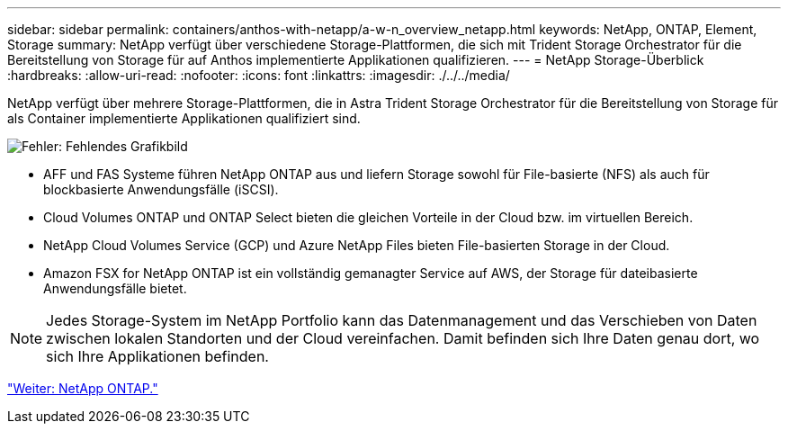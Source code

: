 ---
sidebar: sidebar 
permalink: containers/anthos-with-netapp/a-w-n_overview_netapp.html 
keywords: NetApp, ONTAP, Element, Storage 
summary: NetApp verfügt über verschiedene Storage-Plattformen, die sich mit Trident Storage Orchestrator für die Bereitstellung von Storage für auf Anthos implementierte Applikationen qualifizieren. 
---
= NetApp Storage-Überblick
:hardbreaks:
:allow-uri-read: 
:nofooter: 
:icons: font
:linkattrs: 
:imagesdir: ./../../media/


[role="lead"]
NetApp verfügt über mehrere Storage-Plattformen, die in Astra Trident Storage Orchestrator für die Bereitstellung von Storage für als Container implementierte Applikationen qualifiziert sind.

image:a-w-n_netapp_overview.png["Fehler: Fehlendes Grafikbild"]

* AFF und FAS Systeme führen NetApp ONTAP aus und liefern Storage sowohl für File-basierte (NFS) als auch für blockbasierte Anwendungsfälle (iSCSI).
* Cloud Volumes ONTAP und ONTAP Select bieten die gleichen Vorteile in der Cloud bzw. im virtuellen Bereich.
* NetApp Cloud Volumes Service (GCP) und Azure NetApp Files bieten File-basierten Storage in der Cloud.
* Amazon FSX for NetApp ONTAP ist ein vollständig gemanagter Service auf AWS, der Storage für dateibasierte Anwendungsfälle bietet.



NOTE: Jedes Storage-System im NetApp Portfolio kann das Datenmanagement und das Verschieben von Daten zwischen lokalen Standorten und der Cloud vereinfachen. Damit befinden sich Ihre Daten genau dort, wo sich Ihre Applikationen befinden.

link:a-w-n_netapp_ontap.html["Weiter: NetApp ONTAP."]
